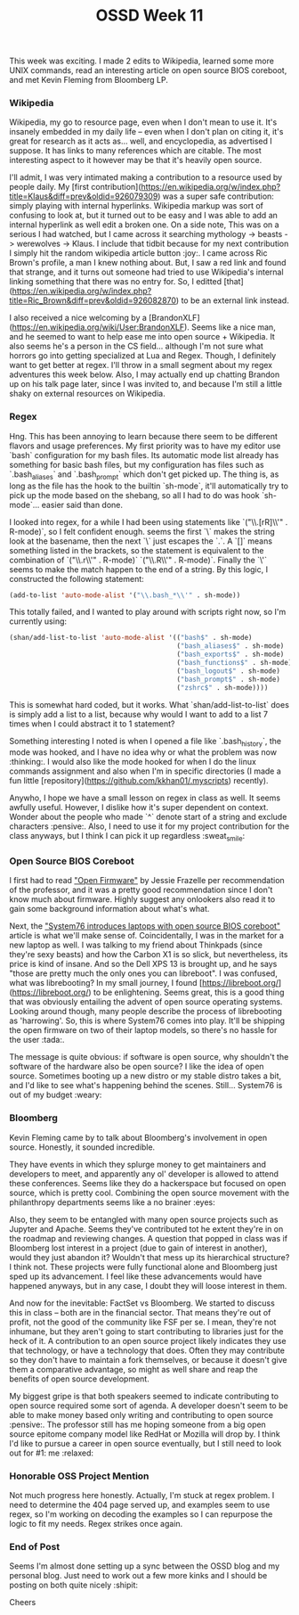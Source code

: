 #+TITLE: OSSD Week 11
#+layout: post
#+categories: OSSD-class feelings project-evaluation OSM GitHub-tricks
#+liquid: enabled
#+feature_image: https://images.unsplash.com/photo-1514625796505-dba9ebaf5816?ixlib=rb-1.2.1&ixid=eyJhcHBfaWQiOjEyMDd9&auto=format&fit=crop&w=1349&q=80
#+comments: true

This week was exciting. I made 2 edits to Wikipedia, learned some more UNIX commands, read an interesting article on open source BIOS coreboot, and met Kevin Fleming from Bloomberg LP.

*** Wikipedia
Wikipedia, my go to resource page, even when I don't mean to use it. It's insanely embedded in my daily life -- even when I don't plan on citing it, it's great for research as it acts as... well, and encyclopedia, as advertised I suppose. It has links to many references which are citable. The most interesting aspect to it however may be that it's heavily open source.

I'll admit, I was very intimated making a contribution to a resource used by people daily. My [first contribution](https://en.wikipedia.org/w/index.php?title=Klaus&diff=prev&oldid=926079309) was a super safe contribution: simply playing with internal hyperlinks. Wikipedia markup was sort of confusing to look at, but it turned out to be easy and I was able to add an internal hyperlink as well edit a broken one. On a side note, This was on a serious I had watched, but I came across it searching mythology -> beasts -> werewolves -> Klaus. I include that tidbit because for my next contribution I simply hit the random wikipedia article button :joy:. I came across Ric Brown's profile, a man I knew nothing about. But, I saw a red link and found that strange, and it turns out someone had tried to use Wikipedia's internal linking something that there was no entry for. So, I editted [that](https://en.wikipedia.org/w/index.php?title=Ric_Brown&diff=prev&oldid=926082870) to be an external link instead.

I also received a nice welcoming by a [BrandonXLF](https://en.wikipedia.org/wiki/User:BrandonXLF). Seems like a nice man, and he seemed to want to help ease me into open source + Wikipedia. It also seems he's a person in the CS field... although I'm not sure what horrors go into getting specialized at Lua and Regex. Though, I definitely want to get better at regex. I'll throw in a small segment about my regex adventures this week below. Also, I may actually end up chatting Brandon up on his talk page later, since I was invited to, and because I'm still a little shaky on external resources on Wikipedia.

*** Regex
Hng. This has been annoying to learn because there seem to be different flavors and usage preferences. My first priority was to have my editor use `bash` configuration for my bash files. Its automatic mode list already has something for basic bash files, but my configuration has files such as `.bash_aliases` and `.bash_prompt` which don't get picked up. The thing is, as long as the file has the hook to the builtin `sh-mode`, it'll automatically try to pick up the mode based on the shebang, so all I had to do was hook `sh-mode`... easier said than done.

I looked into regex, for a while I had been using statements like `("\\.[rR]\\'" . R-mode)`, so I felt confident enough. seems the first `\` makes the string look at the basename, then the next `\` just escapes the `.`. A `[]` means something listed in the brackets, so the statement is equivalent to the combination of `("\\.r\\'" . R-mode)` `("\\.R\\'" . R-mode)`. Finally the `\'` seems to make the match happen to the end of a string. By this logic, I constructed the following statement:

#+BEGIN_SRC emacs-lisp
(add-to-list 'auto-mode-alist '("\\.bash_*\\'" . sh-mode))
#+END_SRC

This totally failed, and I wanted to play around with scripts right now, so I'm currently using:

#+BEGIN_SRC emacs-lisp
(shan/add-list-to-list 'auto-mode-alist '(("bash$" . sh-mode)
                                          ("bash_aliases$" . sh-mode)
                                          ("bash_exports$" . sh-mode)
                                          ("bash_functions$" . sh-mode)
                                          ("bash_logout$" . sh-mode)
                                          ("bash_prompt$" . sh-mode)
                                          ("zshrc$" . sh-mode))))
#+END_SRC
This is somewhat hard coded, but it works. What `shan/add-list-to-list` does is simply add a list to a list, because why would I want to add to a list 7 times when I could abstract it to 1 statement?

Something interesting I noted is when I opened a file like `.bash_history`, the mode was hooked, and I have no idea why or what the problem was now :thinking:. I would also like the mode hooked for when I do the linux commands assignment and also when I'm in specific directories (I made a fun little [repository](https://github.com/kkhan01/.myscripts) recently).

Anywho, I hope we have a small lesson on regex in class as well. It seems awfully useful. However, I dislike how it's super dependent on context. Wonder about the people who made `^` denote start of a string and exclude characters :pensive:. Also, I need to use it for my project contribution for the class anyways, but I think I can pick it up regardless :sweat_smile:

*** Open Source BIOS Coreboot
I first had to read [[https://cacm.acm.org/magazines/2019/10/239673-open-source-firmware/fulltext]["Open Firmware"]] by Jessie Frazelle per recommendation of the professor, and it was a pretty good recommendation since I don't know much about firmware. Highly suggest any onlookers also read it to gain some background information about what's what.

Next, the [[https://opensource.com/article/19/11/coreboot-system76-laptops?utm_campaign=intrel]["System76 introduces laptops with open source BIOS coreboot"]] article is what we'll make sense of. Coincidentally, I was in the market for a new laptop as well. I was talking to my friend about Thinkpads (since they're sexy beasts) and how the Carbon X1 is so slick, but nevertheless, its price is kind of insane. And so the Dell XPS 13 is brought up, and he says "those are pretty much the only ones you can libreboot". I was confused, what was librebooting? In my small journey, I found [https://libreboot.org/](https://libreboot.org/) to be enlightening. Seems great, this is a good thing that was obviously entailing the advent of open source operating systems. Looking around though, many people describe the process of librebooting as 'harrowing'. So, this is where System76 comes into play. It'll be shipping the open firmware on two of their laptop models, so there's no hassle for the user :tada:.

The message is quite obvious: if software is open source, why shouldn't the software of the hardware also be open source? I like the idea of open source. Sometimes booting up a new distro or my stable distro takes a bit, and I'd like to see what's happening behind the scenes. Still... System76 is out of my budget :weary:

*** Bloomberg
Kevin Fleming came by to talk about Bloomberg's involvement in open source. Honestly, it sounded incredible.

They have events in which they splurge money to get maintainers and developers to meet, and apparently any ol' developer is allowed to attend these conferences. Seems like they do a hackerspace but focused on open source, which is pretty cool. Combining the open source movement with the philanthropy departments seems like a no brainer :eyes:

Also, they seem to be entangled with many open source projects such as Jupyter and Apache. Seems they've contributed tot he extent they're in on the roadmap and reviewing changes. A question that popped in class was if Bloomberg lost interest in a project (due to gain of interest in another), would they just abandon it? Wouldn't that mess up its hierarchical structure? I think not. These projects were fully functional alone and Bloomberg just sped up its advancement. I feel like these advancements would have happened anyways, but in any case, I doubt they will loose interest in them.

And now for the inevitable: FactSet vs Bloomberg. We started to discuss this in class -- both are in the financial sector. That means they're out of profit, not the good of the community like FSF per se. I mean, they're not inhumane, but they aren't going to start contributing to libraries just for the heck of it. A contribution to an open source project likely indicates they use that technology, or have a technology that does. Often they may contribute so they don't have to maintain a fork themselves, or because it doesn't give them a comparative advantage, so might as well share and reap the benefits of open source development.

My biggest gripe is that both speakers seemed to indicate contributing to open source required some sort of agenda. A developer doesn't seem to be able to make money based only writing and contributing to open source :pensive:. The professor still has me hoping someone from a big open source epitome company model like RedHat or Mozilla will drop by. I think I'd like to pursue a career in open source eventually, but I still need to look out for #1: me :relaxed:

*** Honorable OSS Project Mention
Not much progress here honestly. Actually, I'm stuck at regex problem. I need to determine the 404 page served up, and examples seem to use regex, so I'm working on decoding the examples so I can repurpose the logic to fit my needs. Regex strikes once again.

*** End of Post
Seems I'm almost done setting up a sync between the OSSD blog and my personal blog. Just need to work out a few more kinks and I should be posting on both quite nicely :shipit:

Cheers
